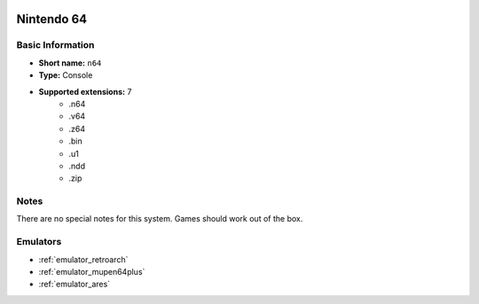 .. image:: /global/assets/systems/n64-photo.png
	:width: 25%

.. image:: /global/assets/systems/n64-logo.png
	:width: 73%

.. _system_n64:

Nintendo 64
===========

Basic Information
~~~~~~~~~~~~~~~~~
- **Short name:** ``n64``
- **Type:** Console
- **Supported extensions:** 7
	- .n64
	- .v64
	- .z64
	- .bin
	- .u1
	- .ndd
	- .zip

Notes
~~~~~

There are no special notes for this system. Games should work out of the box.

Emulators
~~~~~~~~~
- :ref:`emulator_retroarch`
- :ref:`emulator_mupen64plus`
- :ref:`emulator_ares`